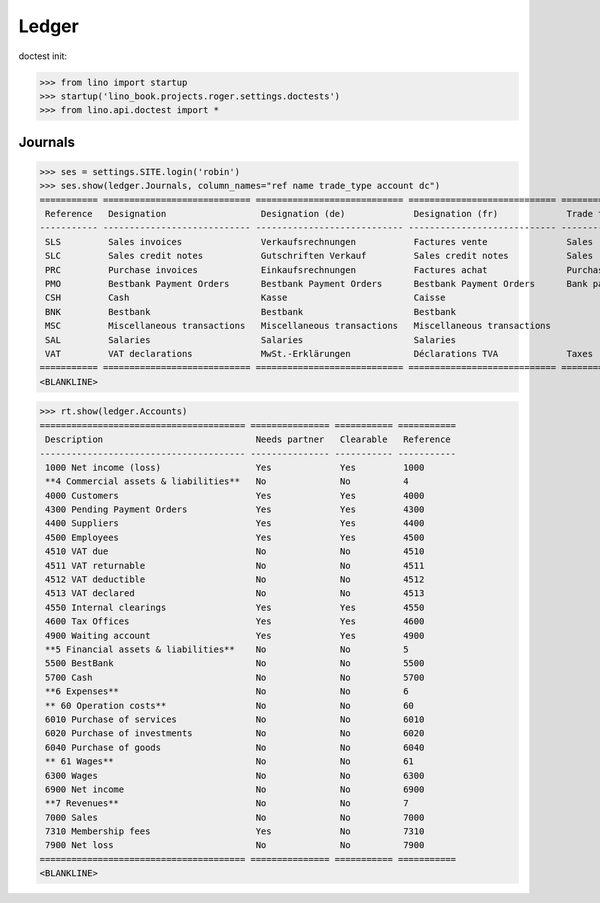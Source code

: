 .. doctest docs/specs/voga/ledger.rst
.. _voga.specs.ledger:

Ledger
=======

doctest init:

>>> from lino import startup
>>> startup('lino_book.projects.roger.settings.doctests')
>>> from lino.api.doctest import *


Journals
--------

>>> ses = settings.SITE.login('robin')
>>> ses.show(ledger.Journals, column_names="ref name trade_type account dc")
=========== ============================ ============================ ============================ ===================== =============================== ===========================
 Reference   Designation                  Designation (de)             Designation (fr)             Trade type            Account                         Primary booking direction
----------- ---------------------------- ---------------------------- ---------------------------- --------------------- ------------------------------- ---------------------------
 SLS         Sales invoices               Verkaufsrechnungen           Factures vente               Sales                                                 Credit
 SLC         Sales credit notes           Gutschriften Verkauf         Sales credit notes           Sales                                                 Debit
 PRC         Purchase invoices            Einkaufsrechnungen           Factures achat               Purchases                                             Debit
 PMO         Bestbank Payment Orders      Bestbank Payment Orders      Bestbank Payment Orders      Bank payment orders   (4300) Pending Payment Orders   Debit
 CSH         Cash                         Kasse                        Caisse                                             (5700) Cash                     Credit
 BNK         Bestbank                     Bestbank                     Bestbank                                           (5500) BestBank                 Credit
 MSC         Miscellaneous transactions   Miscellaneous transactions   Miscellaneous transactions                         (5700) Cash                     Credit
 SAL         Salaries                     Salaries                     Salaries                                           (5700) Cash                     Credit
 VAT         VAT declarations             MwSt.-Erklärungen            Déclarations TVA             Taxes                 (4513) VAT declared             Debit
=========== ============================ ============================ ============================ ===================== =============================== ===========================
<BLANKLINE>


>>> rt.show(ledger.Accounts)
======================================= =============== =========== ===========
 Description                             Needs partner   Clearable   Reference
--------------------------------------- --------------- ----------- -----------
 1000 Net income (loss)                  Yes             Yes         1000
 **4 Commercial assets & liabilities**   No              No          4
 4000 Customers                          Yes             Yes         4000
 4300 Pending Payment Orders             Yes             Yes         4300
 4400 Suppliers                          Yes             Yes         4400
 4500 Employees                          Yes             Yes         4500
 4510 VAT due                            No              No          4510
 4511 VAT returnable                     No              No          4511
 4512 VAT deductible                     No              No          4512
 4513 VAT declared                       No              No          4513
 4550 Internal clearings                 Yes             Yes         4550
 4600 Tax Offices                        Yes             Yes         4600
 4900 Waiting account                    Yes             Yes         4900
 **5 Financial assets & liabilities**    No              No          5
 5500 BestBank                           No              No          5500
 5700 Cash                               No              No          5700
 **6 Expenses**                          No              No          6
 ** 60 Operation costs**                 No              No          60
 6010 Purchase of services               No              No          6010
 6020 Purchase of investments            No              No          6020
 6040 Purchase of goods                  No              No          6040
 ** 61 Wages**                           No              No          61
 6300 Wages                              No              No          6300
 6900 Net income                         No              No          6900
 **7 Revenues**                          No              No          7
 7000 Sales                              No              No          7000
 7310 Membership fees                    Yes             No          7310
 7900 Net loss                           No              No          7900
======================================= =============== =========== ===========
<BLANKLINE>
